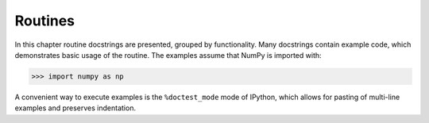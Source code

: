 =============================
Routines
=============================

In this chapter routine docstrings are presented, grouped by functionality. Many docstrings contain example code, which demonstrates basic usage of the routine. The examples assume that NumPy is imported with:

.. code-block:: python

	>>> import numpy as np

A convenient way to execute examples is the ``%doctest_mode`` mode of IPython, which allows for pasting of multi-line examples and preserves indentation.